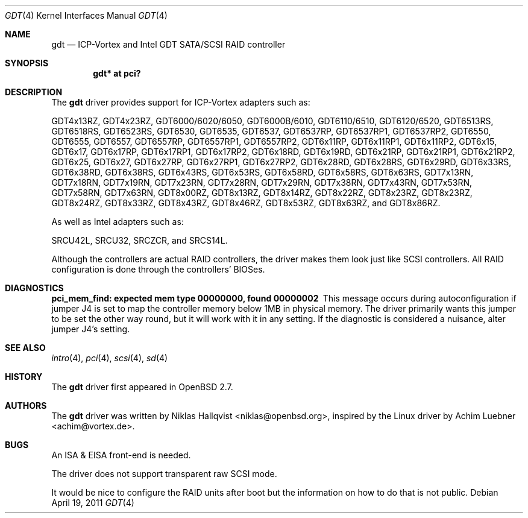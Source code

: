 .\"	$OpenBSD: src/share/man/man4/gdt.4,v 1.32 2012/08/14 01:08:19 dlg Exp $
.\"
.\" Copyright (c) 2000 Niklas Hallqvist <niklas@openbsd.org>
.\"
.\" Permission to use, copy, modify, and distribute this software for any
.\" purpose with or without fee is hereby granted, provided that the above
.\" copyright notice and this permission notice appear in all copies.
.\"
.\" THE SOFTWARE IS PROVIDED "AS IS" AND THE AUTHOR DISCLAIMS ALL WARRANTIES
.\" WITH REGARD TO THIS SOFTWARE INCLUDING ALL IMPLIED WARRANTIES OF
.\" MERCHANTABILITY AND FITNESS. IN NO EVENT SHALL THE AUTHOR BE LIABLE FOR
.\" ANY SPECIAL, DIRECT, INDIRECT, OR CONSEQUENTIAL DAMAGES OR ANY DAMAGES
.\" WHATSOEVER RESULTING FROM LOSS OF USE, DATA OR PROFITS, WHETHER IN AN
.\" ACTION OF CONTRACT, NEGLIGENCE OR OTHER TORTIOUS ACTION, ARISING OUT OF
.\" OR IN CONNECTION WITH THE USE OR PERFORMANCE OF THIS SOFTWARE.
.\"
.Dd $Mdocdate: April 19 2011 $
.Dt GDT 4
.Os
.Sh NAME
.Nm gdt
.Nd ICP-Vortex and Intel GDT SATA/SCSI RAID controller
.Sh SYNOPSIS
.Cd "gdt* at pci?"
.Sh DESCRIPTION
The
.Nm
driver provides support for ICP-Vortex adapters such as:
.Pp
.Tn GDT4x13RZ ,
.Tn GDT4x23RZ ,
.Tn GDT6000/6020/6050 ,
.Tn GDT6000B/6010 ,
.Tn GDT6110/6510 ,
.Tn GDT6120/6520 ,
.Tn GDT6513RS ,
.Tn GDT6518RS ,
.Tn GDT6523RS ,
.Tn GDT6530 ,
.Tn GDT6535 ,
.Tn GDT6537 ,
.Tn GDT6537RP ,
.Tn GDT6537RP1 ,
.Tn GDT6537RP2 ,
.Tn GDT6550 ,
.Tn GDT6555 ,
.Tn GDT6557 ,
.Tn GDT6557RP ,
.Tn GDT6557RP1 ,
.Tn GDT6557RP2 ,
.Tn GDT6x11RP ,
.Tn GDT6x11RP1 ,
.Tn GDT6x11RP2 ,
.Tn GDT6x15 ,
.Tn GDT6x17 ,
.Tn GDT6x17RP ,
.Tn GDT6x17RP1 ,
.Tn GDT6x17RP2 ,
.Tn GDT6x18RD ,
.Tn GDT6x19RD ,
.Tn GDT6x21RP ,
.Tn GDT6x21RP1 ,
.Tn GDT6x21RP2 ,
.Tn GDT6x25 ,
.Tn GDT6x27 ,
.Tn GDT6x27RP ,
.Tn GDT6x27RP1 ,
.Tn GDT6x27RP2 ,
.Tn GDT6x28RD ,
.Tn GDT6x28RS ,
.Tn GDT6x29RD ,
.Tn GDT6x33RS ,
.Tn GDT6x38RD ,
.Tn GDT6x38RS ,
.Tn GDT6x43RS ,
.Tn GDT6x53RS ,
.Tn GDT6x58RD ,
.Tn GDT6x58RS ,
.Tn GDT6x63RS ,
.Tn GDT7x13RN ,
.Tn GDT7x18RN ,
.Tn GDT7x19RN ,
.Tn GDT7x23RN ,
.Tn GDT7x28RN ,
.Tn GDT7x29RN ,
.Tn GDT7x38RN ,
.Tn GDT7x43RN ,
.Tn GDT7x53RN ,
.Tn GDT7x58RN ,
.Tn GDT7x63RN ,
.Tn GDT8x00RZ ,
.Tn GDT8x13RZ ,
.Tn GDT8x14RZ ,
.Tn GDT8x22RZ ,
.Tn GDT8x23RZ ,
.Tn GDT8x23RZ ,
.Tn GDT8x24RZ ,
.Tn GDT8x33RZ ,
.Tn GDT8x43RZ ,
.Tn GDT8x46RZ ,
.Tn GDT8x53RZ ,
.Tn GDT8x63RZ ,
and
.Tn GDT8x86RZ .
.Pp
As well as Intel adapters such as:
.Pp
.Tn SRCU42L ,
.Tn SRCU32 ,
.Tn SRCZCR ,
and
.Tn SRCS14L .
.Pp
Although the controllers are actual RAID controllers,
the driver makes them look just like SCSI controllers.
All RAID configuration is done through the controllers' BIOSes.
.Sh DIAGNOSTICS
.Bl -diag
.It "pci_mem_find: expected mem type 00000000, found 00000002"
This message occurs during autoconfiguration if jumper J4 is set to map
the controller memory below 1MB in physical memory.
The driver primarily wants this jumper to be set the other way round,
but it will work with it in any setting.
If the diagnostic is considered a nuisance, alter jumper J4's setting.
.El
.Sh SEE ALSO
.Xr intro 4 ,
.Xr pci 4 ,
.Xr scsi 4 ,
.Xr sd 4
.Sh HISTORY
The
.Nm
driver first appeared in
.Ox 2.7 .
.Sh AUTHORS
.An -nosplit
The
.Nm
driver was written by
.An Niklas Hallqvist Aq niklas@openbsd.org ,
inspired by the Linux driver by
.An Achim Luebner Aq achim@vortex.de .
.Sh BUGS
An ISA & EISA front-end is needed.
.Pp
The driver does not support transparent raw SCSI mode.
.Pp
It would be nice to configure the RAID units after boot
but the information on how to do that is not public.
